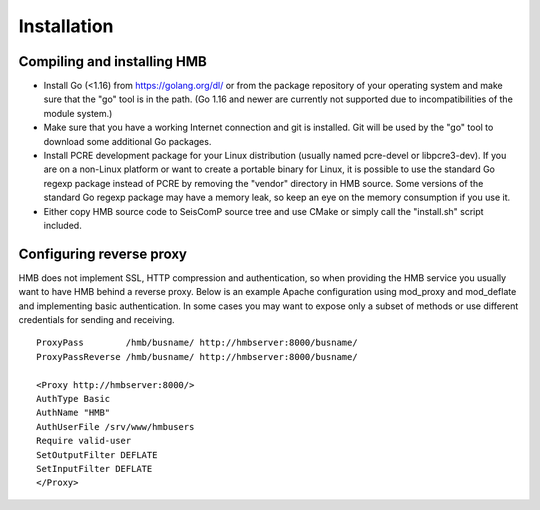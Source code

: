 ************
Installation
************

Compiling and installing HMB
============================

* Install Go (<1.16) from https://golang.org/dl/ or from the package repository of your operating system and make sure that the "go" tool is in the path. (Go 1.16 and newer are currently not supported due to incompatibilities of the module system.)

* Make sure that you have a working Internet connection and git is installed. Git will be used by the "go" tool to download some additional Go packages.

* Install PCRE development package for your Linux distribution (usually named pcre-devel or libpcre3-dev). If you are on a non-Linux platform or want to create a portable binary for Linux, it is possible to use the standard Go regexp package instead of PCRE by removing the "vendor" directory in HMB source. Some versions of the standard Go regexp package may have a memory leak, so keep an eye on the memory consumption if you use it.

* Either copy HMB source code to SeisComP source tree and use CMake or simply call the "install.sh" script included.

Configuring reverse proxy
=========================

HMB does not implement SSL, HTTP compression and authentication, so when providing the HMB service you usually want to have HMB behind a reverse proxy. Below is an example Apache configuration using mod_proxy and mod_deflate and implementing basic authentication. In some cases you may want to expose only a subset of methods or use different credentials for sending and receiving.

::

  ProxyPass        /hmb/busname/ http://hmbserver:8000/busname/
  ProxyPassReverse /hmb/busname/ http://hmbserver:8000/busname/

  <Proxy http://hmbserver:8000/>
  AuthType Basic
  AuthName "HMB"
  AuthUserFile /srv/www/hmbusers
  Require valid-user
  SetOutputFilter DEFLATE
  SetInputFilter DEFLATE
  </Proxy>
